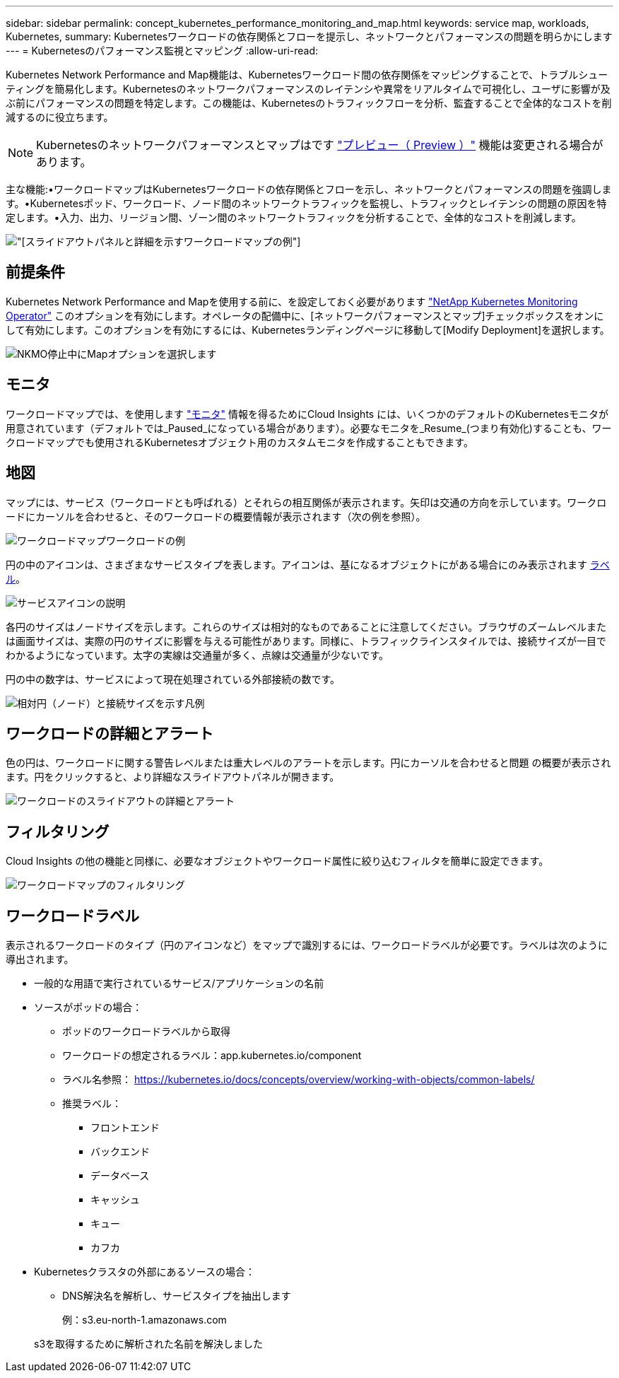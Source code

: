 ---
sidebar: sidebar 
permalink: concept_kubernetes_performance_monitoring_and_map.html 
keywords: service map, workloads, Kubernetes, 
summary: Kubernetesワークロードの依存関係とフローを提示し、ネットワークとパフォーマンスの問題を明らかにします 
---
= Kubernetesのパフォーマンス監視とマッピング
:allow-uri-read: 


[role="lead"]
Kubernetes Network Performance and Map機能は、Kubernetesワークロード間の依存関係をマッピングすることで、トラブルシューティングを簡易化します。Kubernetesのネットワークパフォーマンスのレイテンシや異常をリアルタイムで可視化し、ユーザに影響が及ぶ前にパフォーマンスの問題を特定します。この機能は、Kubernetesのトラフィックフローを分析、監査することで全体的なコストを削減するのに役立ちます。


NOTE: Kubernetesのネットワークパフォーマンスとマップはです link:concept_preview_features.html["プレビュー（ Preview ）"] 機能は変更される場合があります。

主な機能:•ワークロードマップはKubernetesワークロードの依存関係とフローを示し、ネットワークとパフォーマンスの問題を強調します。•Kubernetesポッド、ワークロード、ノード間のネットワークトラフィックを監視し、トラフィックとレイテンシの問題の原因を特定します。•入力、出力、リージョン間、ゾーン間のネットワークトラフィックを分析することで、全体的なコストを削減します。

image:Workload Map Example_withSlideout.png["[スライドアウト]パネルと詳細を示すワークロードマップの例"]



== 前提条件

Kubernetes Network Performance and Mapを使用する前に、を設定しておく必要があります link:task_config_telegraf_agent_k8s.html["NetApp Kubernetes Monitoring Operator"] このオプションを有効にします。オペレータの配備中に、[ネットワークパフォーマンスとマップ]チェックボックスをオンにして有効にします。このオプションを有効にするには、Kubernetesランディングページに移動して[Modify Deployment]を選択します。

image:ServiceMap_NKMO_Deployment_Options.png["NKMO停止中にMapオプションを選択します"]



== モニタ

ワークロードマップでは、を使用します link:task_create_monitor.html["モニタ"] 情報を得るためにCloud Insights には、いくつかのデフォルトのKubernetesモニタが用意されています（デフォルトでは_Paused_になっている場合があります）。必要なモニタを_Resume_(つまり有効化)することも、ワークロードマップでも使用されるKubernetesオブジェクト用のカスタムモニタを作成することもできます。



== 地図

マップには、サービス（ワークロードとも呼ばれる）とそれらの相互関係が表示されます。矢印は交通の方向を示しています。ワークロードにカーソルを合わせると、そのワークロードの概要情報が表示されます（次の例を参照）。

image:ServiceMap_Simple_Example.png["ワークロードマップワークロードの例"]

円の中のアイコンは、さまざまなサービスタイプを表します。アイコンは、基になるオブジェクトにがある場合にのみ表示されます <<workload-labels,ラベル>>。

image:ServiceMap_Icons.png["サービスアイコンの説明"]

各円のサイズはノードサイズを示します。これらのサイズは相対的なものであることに注意してください。ブラウザのズームレベルまたは画面サイズは、実際の円のサイズに影響を与える可能性があります。同様に、トラフィックラインスタイルでは、接続サイズが一目でわかるようになっています。太字の実線は交通量が多く、点線は交通量が少ないです。

円の中の数字は、サービスによって現在処理されている外部接続の数です。

image:ServiceMap_Node_and_Connection_Legend.png["相対円（ノード）と接続サイズを示す凡例"]



== ワークロードの詳細とアラート

色の円は、ワークロードに関する警告レベルまたは重大レベルのアラートを示します。円にカーソルを合わせると問題 の概要が表示されます。円をクリックすると、より詳細なスライドアウトパネルが開きます。

image:Workload_Map_Slideout_with_Alert.png["ワークロードのスライドアウトの詳細とアラート"]



== フィルタリング

Cloud Insights の他の機能と同様に、必要なオブジェクトやワークロード属性に絞り込むフィルタを簡単に設定できます。

image:Workload_Map_Filtering.png["ワークロードマップのフィルタリング"]



== ワークロードラベル

表示されるワークロードのタイプ（円のアイコンなど）をマップで識別するには、ワークロードラベルが必要です。ラベルは次のように導出されます。

* 一般的な用語で実行されているサービス/アプリケーションの名前
* ソースがポッドの場合：
+
** ポッドのワークロードラベルから取得
** ワークロードの想定されるラベル：app.kubernetes.io/component
** ラベル名参照： https://kubernetes.io/docs/concepts/overview/working-with-objects/common-labels/[]
** 推奨ラベル：
+
*** フロントエンド
*** バックエンド
*** データベース
*** キャッシュ
*** キュー
*** カフカ




* Kubernetesクラスタの外部にあるソースの場合：
+
** DNS解決名を解析し、サービスタイプを抽出します
+
例：s3.eu-north-1.amazonaws.com

+
s3を取得するために解析された名前を解決しました




